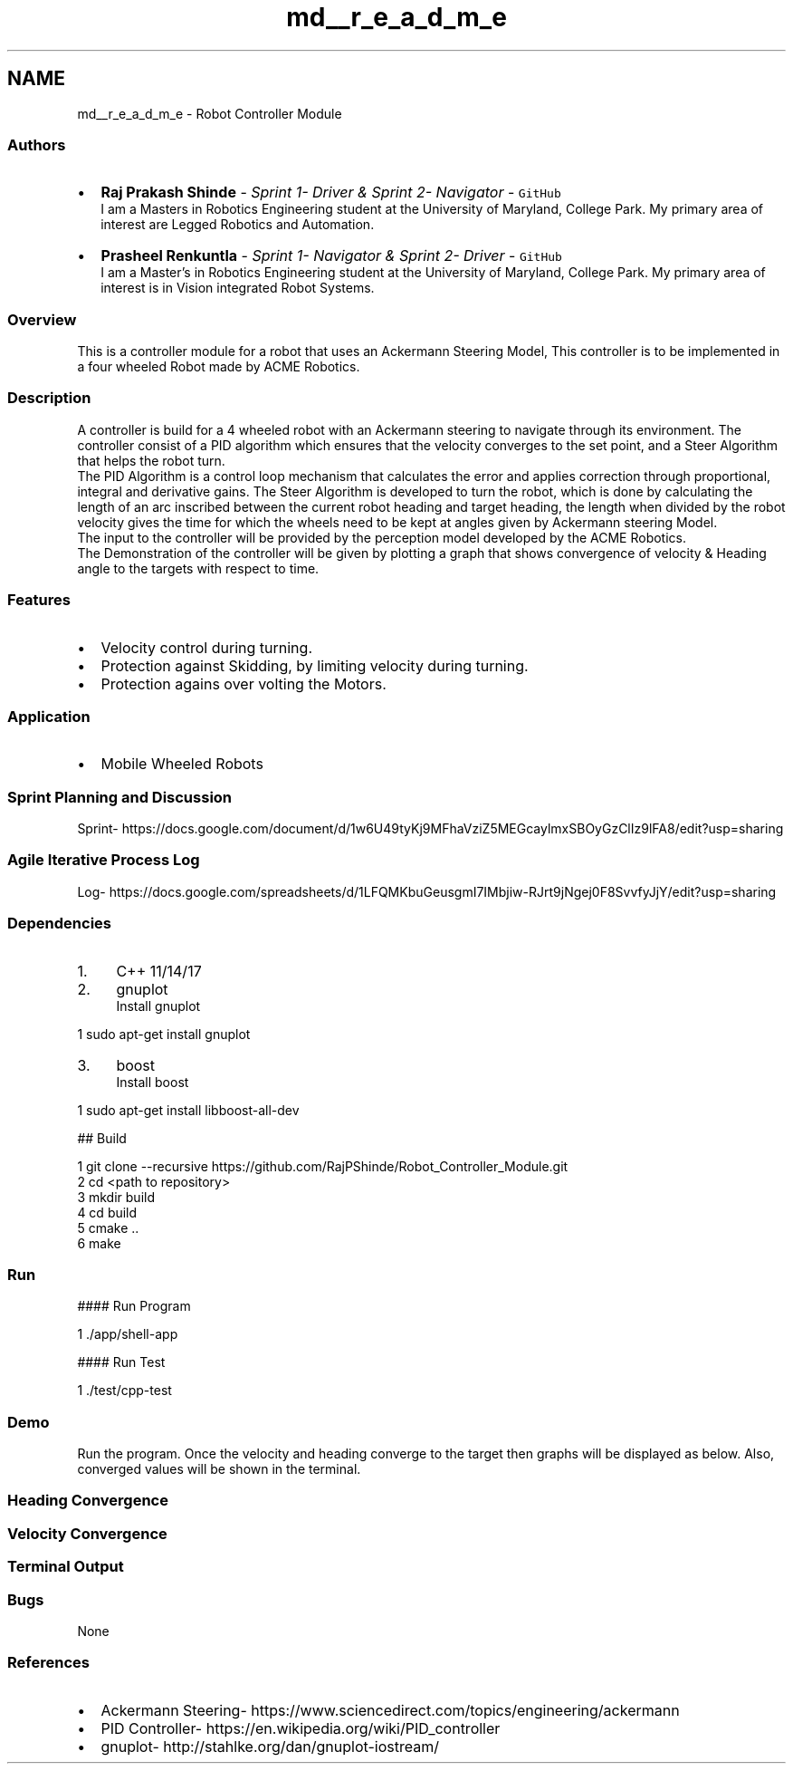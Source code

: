 .TH "md__r_e_a_d_m_e" 3 "Mon Oct 21 2019" "Version 5" "Ackermann Steering Control" \" -*- nroff -*-
.ad l
.nh
.SH NAME
md__r_e_a_d_m_e \- Robot Controller Module 
\fC\fP \fC\fP \fC\fP 
.SS "\fC\fP "
.PP
.SS "Authors"
.PP
.IP "\(bu" 2
\fBRaj Prakash Shinde\fP - \fISprint 1- Driver & Sprint 2- Navigator\fP - \fCGitHub\fP 
.br
I am a Masters in Robotics Engineering student at the University of Maryland, College Park\&. My primary area of interest are Legged Robotics and Automation\&.
.IP "\(bu" 2
\fBPrasheel Renkuntla\fP - \fISprint 1- Navigator & Sprint 2- Driver\fP - \fCGitHub\fP 
.br
I am a Master's in Robotics Engineering student at the University of Maryland, College Park\&. My primary area of interest is in Vision integrated Robot Systems\&.
.PP
.PP
.SS "Overview"
.PP
This is a controller module for a robot that uses an Ackermann Steering Model, This controller is to be implemented in a four wheeled Robot made by ACME Robotics\&.
.PP
.SS "Description"
.PP
A controller is build for a 4 wheeled robot with an Ackermann steering to navigate through its environment\&. The controller consist of a PID algorithm which ensures that the velocity converges to the set point, and a Steer Algorithm that helps the robot turn\&. 
.br
The PID Algorithm is a control loop mechanism that calculates the error and applies correction through proportional, integral and derivative gains\&. The Steer Algorithm is developed to turn the robot, which is done by calculating the length of an arc inscribed between the current robot heading and target heading, the length when divided by the robot velocity gives the time for which the wheels need to be kept at angles given by Ackermann steering Model\&. 
.br
The input to the controller will be provided by the perception model developed by the ACME Robotics\&. 
.br
The Demonstration of the controller will be given by plotting a graph that shows convergence of velocity & Heading angle to the targets with respect to time\&.
.PP
.SS "Features"
.PP
.IP "\(bu" 2
Velocity control during turning\&.
.IP "\(bu" 2
Protection against Skidding, by limiting velocity during turning\&.
.IP "\(bu" 2
Protection agains over volting the Motors\&.
.PP
.PP
.SS "Application"
.PP
.IP "\(bu" 2
Mobile Wheeled Robots
.PP
.PP
.SS "Sprint Planning and Discussion"
.PP
Sprint- https://docs.google.com/document/d/1w6U49tyKj9MFhaVziZ5MEGcaylmxSBOyGzClIz9lFA8/edit?usp=sharing
.PP
.SS "Agile Iterative Process Log"
.PP
Log- https://docs.google.com/spreadsheets/d/1LFQMKbuGeusgmI7IMbjiw-RJrt9jNgej0F8SvvfyJjY/edit?usp=sharing
.PP
.SS "Dependencies"
.PP
.IP "1." 4
C++ 11/14/17
.IP "2." 4
gnuplot 
.br
Install gnuplot 
.PP
.nf
1 sudo apt-get install gnuplot

.fi
.PP

.IP "3." 4
boost 
.br
Install boost 
.PP
.nf
1 sudo apt-get install libboost-all-dev

.fi
.PP

.PP
.PP
## Build 
.PP
.nf
1 git clone --recursive https://github\&.com/RajPShinde/Robot_Controller_Module\&.git
2 cd <path to repository>
3 mkdir build
4 cd build
5 cmake \&.\&.
6 make

.fi
.PP
 
.SS "Run"
.PP
#### Run Program 
.PP
.nf
1 \&./app/shell-app

.fi
.PP
 #### Run Test 
.PP
.nf
1 \&./test/cpp-test

.fi
.PP
 
.SS "Demo"
.PP
Run the program\&. Once the velocity and heading converge to the target then graphs will be displayed as below\&. Also, converged values will be shown in the terminal\&.
.PP
.SS "Heading Convergence"
.PP
 
.PP
.SS "Velocity Convergence"
.PP
 
.PP
.SS "Terminal Output"
.PP
 
.PP
.SS "Bugs"
.PP
None
.PP
.SS "References"
.PP
.IP "\(bu" 2
Ackermann Steering- https://www.sciencedirect.com/topics/engineering/ackermann
.IP "\(bu" 2
PID Controller- https://en.wikipedia.org/wiki/PID_controller
.IP "\(bu" 2
gnuplot- http://stahlke.org/dan/gnuplot-iostream/ 
.PP

